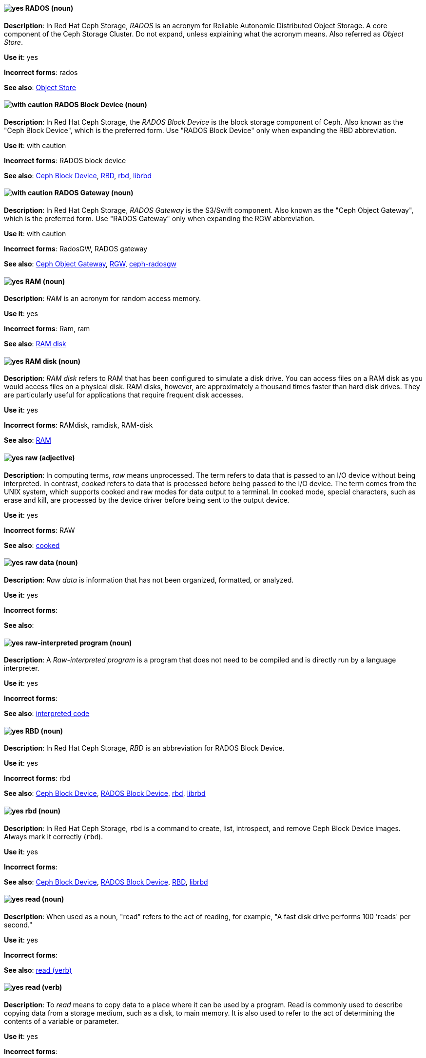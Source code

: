 [[rados]]
==== image:images/yes.png[yes] RADOS (noun)
*Description*: In Red{nbsp}Hat Ceph Storage, _RADOS_ is an acronym for Reliable Autonomic Distributed Object Storage. A core component of the Ceph Storage Cluster. Do not expand, unless explaining what the acronym means. Also referred as _Object Store_.

*Use it*: yes

[.vale-ignore]
*Incorrect forms*: rados

*See also*: xref:object-store[Object Store]

[[rados-block-device]]
==== image:images/caution.png[with caution] RADOS Block Device (noun)
*Description*: In Red{nbsp}Hat Ceph Storage, the _RADOS Block Device_ is the block storage component of Ceph. Also known as the "Ceph Block Device", which is the preferred form. Use "RADOS Block Device" only when expanding the RBD abbreviation.

*Use it*: with caution

[.vale-ignore]
*Incorrect forms*: RADOS block device

*See also*: xref:ceph-block-device[Ceph Block Device], xref:RBD[RBD], xref:rbd[rbd], xref:librbd[librbd]

[[rados-gateway]]
==== image:images/caution.png[with caution] RADOS Gateway (noun)
*Description*: In Red{nbsp}Hat Ceph Storage, _RADOS Gateway_ is the S3/Swift component. Also known as the "Ceph Object Gateway", which is the preferred form. Use "RADOS Gateway" only when expanding the RGW abbreviation.

*Use it*: with caution

[.vale-ignore]
*Incorrect forms*: RadosGW, RADOS gateway

*See also*: xref:ceph-object-gateway[Ceph Object Gateway], xref:rgw[RGW], xref:ceph-radosgw[ceph-radosgw]

[[ram]]
==== image:images/yes.png[yes] RAM (noun)
*Description*: _RAM_ is an acronym for random access memory.

*Use it*: yes

[.vale-ignore]
*Incorrect forms*: Ram, ram

*See also*: xref:ram-disk[RAM disk]

[[ram-disk]]
==== image:images/yes.png[yes] RAM disk (noun)
*Description*: _RAM disk_ refers to RAM that has been configured to simulate a disk drive. You can access files on a RAM disk as you would access files on a physical disk. RAM disks, however, are approximately a thousand times faster than hard disk drives. They are particularly useful for applications that require frequent disk accesses.

*Use it*: yes

[.vale-ignore]
*Incorrect forms*: RAMdisk, ramdisk, RAM-disk

*See also*: xref:ram[RAM]

[[raw]]
==== image:images/yes.png[yes] raw (adjective)
*Description*: In computing terms, _raw_ means unprocessed. The term refers to data that is passed to an I/O device without being interpreted. In contrast, _cooked_ refers to data that is processed before being passed to the I/O device. The term comes from the UNIX system, which supports cooked and raw modes for data output to a terminal. In cooked mode, special characters, such as erase and kill, are processed by the device driver before being sent to the output device.

*Use it*: yes

[.vale-ignore]
*Incorrect forms*: RAW

*See also*: xref:cooked[cooked]

[[raw-data]]
==== image:images/yes.png[yes] raw data (noun)
*Description*: _Raw data_ is information that has not been organized, formatted, or analyzed.

*Use it*: yes

[.vale-ignore]
*Incorrect forms*:

*See also*:

[[raw-interpreted-program]]
==== image:images/yes.png[yes] raw-interpreted program (noun)

*Description*: A _Raw-interpreted program_ is a program that does not need to be compiled and is directly run by a language interpreter.

*Use it*: yes

[.vale-ignore]
*Incorrect forms*:

*See also*: xref:interpreted-code[interpreted code]

[[RBD]]
==== image:images/yes.png[yes] RBD (noun)
*Description*: In Red{nbsp}Hat Ceph Storage, _RBD_ is an abbreviation for RADOS Block Device.

*Use it*: yes

[.vale-ignore]
*Incorrect forms*: rbd

*See also*: xref:ceph-block-device[Ceph Block Device], xref:rados-block-device[RADOS Block Device], xref:rbd[rbd], xref:librbd[librbd]

[[rbd]]
==== image:images/yes.png[yes] rbd (noun)
*Description*: In Red{nbsp}Hat Ceph Storage, `rbd` is a command to create, list, introspect, and remove Ceph Block Device images. Always mark it correctly (`rbd`).

*Use it*: yes

[.vale-ignore]
*Incorrect forms*:

*See also*: xref:ceph-block-device[Ceph Block Device], xref:rados-block-device[RADOS Block Device], xref:RBD[RBD], xref:librbd[librbd]

[[read-n]]
==== image:images/yes.png[yes] read (noun)
*Description*: When used as a noun, "read" refers to the act of reading, for example, "A fast disk drive performs 100 'reads' per second."

*Use it*: yes

[.vale-ignore]
*Incorrect forms*:

*See also*: xref:read-v[read (verb)]

[[read-v]]
==== image:images/yes.png[yes] read (verb)
*Description*: To _read_ means to copy data to a place where it can be used by a program. Read is commonly used to describe copying data from a storage medium, such as a disk, to main memory. It is also used to refer to the act of determining the contents of a variable or parameter.

*Use it*: yes

[.vale-ignore]
*Incorrect forms*:

*See also*: xref:read-n[read (noun)]

[[realm]]
==== image:images/yes.png[yes] realm
*Description*: (1) A _realm_ manages a set of users, credentials, roles, and groups. A user belongs to and logs into a realm. Realms are isolated from one another and can only manage and authenticate the users that they control. (2) In Red{nbsp}Hat Ceph Storage, a _realm_ is a namespace context for storing a multisite configuration. The notion of a realm enables Ceph to provide multiple namespaces in the same cluster.

*Use it*: yes

[.vale-ignore]
*Incorrect forms*:

*See also*: xref:zone-group[zone group]

[[realtime-decision-server]]
==== image:images/yes.png[yes] Realtime Decision Server (noun)
*Description*: In Red{nbsp}Hat JBoss BRMS and Red{nbsp}Hat JBoss BPM Suite, the _Realtime Decision Server_ is a standalone, built-in component that can be used to instantiate and execute rules through interfaces available for REST, JMS, or a Java client-side applications. Created as a web deployable WAR file, this server can be deployed on any web container. The current version of the Realtime Decision Server is included with default extensions for both Red{nbsp}Hat JBoss BRMS and Red{nbsp}Hat JBoss BPM Suite.

*Use it*: yes

[.vale-ignore]
*Incorrect forms*: Decision Server, Kie Server

*See also*:

[[receiver]]
==== image:images/yes.png[yes] receiver (noun)
*Description*: In Red{nbsp}Hat AMQ, a _receiver_ is a channel for receiving messages from a source.

*Use it*: yes

[.vale-ignore]
*Incorrect forms*:

*See also*: xref:consumer[consumer], xref:source[source], xref:sender[sender]

[[recommend]]
==== image:images/no.png[no] recommend (verb)
*Description*: Avoid "recommends". Instead of "Red{nbsp}Hat recommends", direct users to take the recommended action. This allows Red{nbsp}Hat to be more prescriptive in documentation and prevent any user uncertainty, and is easier for upstream or downstream coordinated efforts.

For example, instead of "Red{nbsp}Hat recommends using X package because", write "Use this package because" or "Use this package when".

*Use it*: no

[.vale-ignore]
*Incorrect forms*: we recommend, we suggest, Red{nbsp}Hat recommends

*See also*: xref:we-suggest[we suggest]

[[red-hat-amq]]
==== image:images/yes.png[yes] Red{nbsp}Hat AMQ (noun)
*Description*: A lightweight messaging platform that delivers information and easily integrates applications. _Red{nbsp}Hat AMQ_ consists of several components, such as message broker, interconnect router, and clients, that support a variety of configurations. Always use the full product name, "Red{nbsp}Hat AMQ", or short product name, "AMQ".

*Use it*: yes

[.vale-ignore]
*Incorrect forms*: A-MQ, AMQ, Red{nbsp}Hat A-MQ, Red{nbsp}Hat JBoss AMQ

*See also*: xref:jboss-amq[AMQ], xref:jboss-amq-eap[JBoss AMQ]

[[red-hat-build-openjdk]]
==== image:images/yes.png[yes] Red{nbsp}Hat build of OpenJDK (noun)
*Description*: _Red{nbsp}Hat build of OpenJDK_ is the Red{nbsp}Hat distribution of the Open Java Development Kit (OpenJDK).

*Use it*: yes

[.vale-ignore]
*Incorrect forms*: Red{nbsp}Hat Java, Red{nbsp}Hat OpenJDK, RHOJDK

*See also*: xref:red-hat-java[Red{nbsp}Hat Java], xref:red-hat-openjdk[Red{nbsp}Hat OpenJDK]

[[red-hat-ceph-storage]]
==== image:images/yes.png[yes] Red{nbsp}Hat Ceph Storage (noun)
*Description*: _Red{nbsp}Hat Ceph Storage_ is a Red{nbsp}Hat offering of the Ceph storage system.

*Use it*: yes

[.vale-ignore]
*Incorrect forms*:

*See also*: xref:ceph[Ceph]

[[cloud-access]]
==== image:images/yes.png[yes] Red{nbsp}Hat Cloud Access (noun)
*Description*: _Red{nbsp}Hat Cloud Access_ is a Red{nbsp}Hat partner program that allows customers to use their Red{nbsp}Hat subscriptions to build resources and import images on qualified Red{nbsp}Hat Certified Cloud and Service Providers (CCSPs).

*Use it*: yes

[.vale-ignore]
*Incorrect forms*:

*See also*:

[[red-hat-container-catalog]]
==== image:images/no.png[no] Red{nbsp}Hat Container Catalog (noun)
*Description*: _Red{nbsp}Hat Container Catalog_ was the Red{nbsp}Hat-hosted registry for enterprise-ready containers located at link:https://catalog.redhat.com/[https://catalog.redhat.com/].

The Red{nbsp}Hat Container Catalog no longer exists; it has become part of the Red{nbsp}Hat Ecosystem Catalog, which holds not only information about container images, but also information about certified software, hardware, and cloud service providers. The old link:https://catalog.redhat.com/[Red{nbsp}Hat Ecosystem Catalog] link redirects to the link:https://catalog.redhat.com/software/containers/explore[Container images] section of the Red{nbsp}Hat Ecosystem Catalog.

*Use it*: no

[.vale-ignore]
*Incorrect forms*:

*See also*: xref:container-registry[container registry], xref:openshift-container-registry[OpenShift Container Registry]

[[red-hat-customer-portal]]
==== image:images/yes.png[yes] Red{nbsp}Hat Customer Portal (noun)
*Description*: _Red{nbsp}Hat Customer Portal_ is the official name for https://access.redhat.com. Use "Red{nbsp}Hat Customer Portal" on the first use. You can shorten it to "Customer Portal" after that.

*Use it*: yes

[.vale-ignore]
*Incorrect forms*: CP, RHCP, customer portal, portal

*See also*: xref:customer-portal[Customer Portal]

[[red-hat-data-grid]]
==== image:images/yes.png[yes] Red{nbsp}Hat Data Grid (noun)
*Description*: _Red{nbsp}Hat Data Grid_, which was formerly Red{nbsp}Hat JBoss Data Grid, is a high-performance, distributed, in-memory data store. Use "Red{nbsp}Hat Data Grid" in the first instance and "Data Grid" in all subsequent instances. In 2019, Red{nbsp}Hat JBoss Data Grid was rebranded as Red{nbsp}Hat Data Grid.

*Use it*: yes

[.vale-ignore]
*Incorrect forms*: Red{nbsp}Hat JBoss Data Grid, JDG

*See also*: xref:data-grid[Data Grid], xref:red-hat-jboss-data-grid[Red{nbsp}Hat JBoss Data Grid]

[[red-hat-directory-server]]
==== image:images/yes.png[yes] Red{nbsp}Hat Directory Server (noun)
*Description*: _Red{nbsp}Hat Directory Server_ (RHDS) is an LDAPv3-compliant directory server and the name of the product. Use the full product name in titles of guides. Outside of titles, refer to the product as "Directory Server". Use the product name without an article. Do not use the acronym "RHDS" in documentation.

*Use it*: yes

[.vale-ignore]
*Incorrect forms*: RHDS

*See also*: xref:directory-server-product[Directory Server]

[[red-hat-ecosystem-catalog]]
==== image:images/yes.png[yes] Red{nbsp}Hat Ecosystem Catalog (noun)
*Description*: The _Red{nbsp}Hat Ecosystem Catalog_ is the official source for discovering and learning more about the Red{nbsp}Hat Certified Technology Ecosystem and certified third-party products and services. The Red{nbsp}Hat Ecosystem Catalog is a repository for all certified partner software, hardware, and public cloud provider images that run on, in, or under Red{nbsp}Hat software, such as Red{nbsp}Hat Enterprise Linux, OpenShift Container Platform, Red{nbsp}Hat OpenStack Platform, and Ansible.

Write this name in full the first time that you use it in a document. Subsequent uses can be shortened to "Ecosystem Catalog".

*Use it*: yes

[.vale-ignore]
*Incorrect forms*:

*See also*: xref:red-hat-container-catalog[Red{nbsp}Hat Container Catalog]

==== image:images/yes.png[yes] Red{nbsp}Hat Enterprise Linux
[[red-hat-enterprise-linux]]

*Description*: _Red{nbsp}Hat Enterprise Linux_ is an open source operating system based on Fedora and developed by Red{nbsp}Hat.

*Use it*: yes

[.vale-ignore]
*Incorrect forms*:

*See also*: xref:rhel[RHEL]

[[red-hat-enterprise-linux-openstack-platform]]
==== image:images/caution.png[with caution] Red{nbsp}Hat Enterprise Linux OpenStack Platform (noun)
*Description*: Spell out in full. This product name applies to Red{nbsp}Hat Enterprise Linux OpenStack Platform 7 and earlier versions.

*Use it*: with caution

[.vale-ignore]
*Incorrect forms*: RHELOSP, RHEL-OSP

*See also*: xref:red-hat-openstack-platform[Red{nbsp}Hat OpenStack Platform]

[[red-hat-fuse-online]]
==== image:images/yes.png[yes] Red{nbsp}Hat Fuse Online (noun)
*Description*: The distribution of Red{nbsp}Hat Fuse for non-expert integrators with a simplified workflow that is accessed through a browser-based UI.

*Use it*: yes

[.vale-ignore]
*Incorrect forms*: Ignite, Fuse Ignite

*See also*: xref:syndesis[Syndesis], xref:fuse-online[Fuse Online]

[[red-hat-java]]
==== image:images/no.png[no] Red{nbsp}Hat Java (noun)
*Description*: Do not use _Red{nbsp}Hat Java_ to refer to the Red{nbsp}Hat distribution of the Open Java Development Kit (OpenJDK).

Java is a registered trademark of Oracle and its affiliates.

Always use the approved product name _Red{nbsp}Hat build of OpenJDK_ instead.

*Use it*: no

[.vale-ignore]
*Incorrect forms*:

*See also*: xref:red-hat-build-openjdk[Red{nbsp}Hat build of OpenJDK], xref:red-hat-openjdk[Red{nbsp}Hat OpenJDK]

[[bpms]]
==== image:images/yes.png[yes] Red{nbsp}Hat JBoss BPM Suite (noun)
*Description*: _Red{nbsp}Hat JBoss BPM Suite_ is the JBoss platform for Business Process Management (BPM). The Red{nbsp}Hat JBoss BPM Suite enables enterprise business and IT users to document, simulate, manage, automate, and monitor business processes and policies. It is designed to empower business and IT users to collaborate more effectively, so business applications can be changed more easily and quickly.

*Use it*: yes

[.vale-ignore]
*Incorrect forms*: BPMS, BPM, JBoss BPMS

*See also*:

[[brms]]
==== image:images/yes.png[yes] Red{nbsp}Hat JBoss BRMS (noun)
*Description*: _Red{nbsp}Hat JBoss BRMS_ is a comprehensive platform for business rules management, business resource optimization, and complex event processing (CEP). BRMS stands for Business Rules Management System. Organizations can use Red{nbsp}Hat JBoss BRMS to incorporate sophisticated decision logic into line-of-business applications and quickly update underlying business rules as market conditions change.

*Use it*: yes

[.vale-ignore]
*Incorrect forms*: BRMS, BRM, JBoss BRMS

*See also*:

[[red-hat-jboss-data-grid]]
==== image:images/no.png[no] Red{nbsp}Hat JBoss Data Grid (noun)
*Description*: This product name applies to Red{nbsp}Hat Data Grid 7.2 and earlier versions.

*Use it*: no

[.vale-ignore]
*Incorrect forms*:

*See also*: xref:red-hat-data-grid[Red{nbsp}Hat Data Grid]

[[red-hat-jboss-enterprise-application-platform]]
==== image:images/yes.png[yes] Red{nbsp}Hat JBoss Enterprise Application Platform (noun)
*Description*: _Red{nbsp}Hat JBoss Enterprise Application Platform_ is an enterprise-grade Java application server. Spell out on first use in a guide, and use the approved abbreviation "JBoss EAP" thereafter.

*Use it*: yes

[.vale-ignore]
*Incorrect forms*: Red{nbsp}Hat JBoss EAP, JBoss Enterprise Application Platform

*See also*: xref:jboss-eap[JBoss EAP]

[[red-hat-network-satellite-server]]
==== image:images/yes.png[yes] Red{nbsp}Hat Network Satellite Server (noun)
*Description*: Use "Red{nbsp}Hat Network Satellite Server" for the first occurrence; use "RHN Satellite Server" or omit the word "Server" from any of the previous constructions on subsequent mentions. With sufficient context, you can refer to "Satellite" and "Proxy", for example, "RHN Satellite and Proxy" instead of "RHN Satellite and RHN Proxy".

*Use it*: yes

[.vale-ignore]
*Incorrect forms*: Red{nbsp}Hat Satellite (Server)

*See also*: xref:red-hat-network-proxy-server[Red{nbsp}Hat Network Proxy Server]

[[red-hat-openjdk]]
==== image:images/no.png[no] Red{nbsp}Hat OpenJDK (noun)
*Description*: Do not use _Red{nbsp}Hat OpenJDK_ to refer to the Red{nbsp}Hat distribution of the Open Java Development Kit (OpenJDK).

OpenJDK is a registered trademark of Oracle and its affiliates.

Always use the approved product name _Red{nbsp}Hat build of OpenJDK_ instead.

*Use it*: no

[.vale-ignore]
*Incorrect forms*:

*See also*: xref:red-hat-build-openjdk[Red{nbsp}Hat build of OpenJDK], xref:red-hat-java[Red{nbsp}Hat Java]

[[red-hat-network-proxy-server]]
==== image:images/yes.png[yes] Red{nbsp}Hat Network Proxy Server (noun)
*Description*: Use "Red{nbsp}Hat Network Proxy Server" for the first occurrence; use "RHN Proxy Server" or omit the word "Server" from any of the previous constructions on subsequent mentions. With sufficient context, you can refer to "Satellite" and "Proxy", for example, "RHN Satellite and Proxy" instead of "RHN Satellite and RHN Proxy".

*Use it*: yes

[.vale-ignore]
*Incorrect forms*: Red{nbsp}Hat Proxy (Server)

*See also*: xref:red-hat-network-satellite-server[Red{nbsp}Hat Network Satellite Server]

[[red-hat-openshift-cluster-manager]]
==== image:images/yes.png[yes] Red{nbsp}Hat OpenShift Cluster Manager (noun)
*Description*: A managed service for Red{nbsp}Hat OpenShift that lets users create, subscribe, and manage different types of OpenShift clusters from a single user interface. After the first mention, you can use "OpenShift Cluster Manager". link:https://console.redhat.com/openshift[OpenShift Cluster Manager] is part of the Red{nbsp}Hat Hybrid Cloud Console.

*Use it*: yes

[.vale-ignore]
*Incorrect forms*: OCM, Cluster Manager, the OpenShift Cluster Manager, the OpenShift Cluster Manager site

*See also*:

[[red-hat-openshift-container-platform]]
==== image:images/yes.png[yes] Red{nbsp}Hat OpenShift Container Platform (noun)
*Description*: A Red{nbsp}Hat private, on-premise cloud application deployment and hosting platform.

*Use it*: yes

[.vale-ignore]
*Incorrect forms*: OpenShift, OpenShift CP, Openshift, OCP

*See also*:

[[red-hat-openshift-container-storage]]
==== image:images/no.png[no] Red{nbsp}Hat OpenShift Container Storage (noun)
*Description*: Red{nbsp}Hat software-defined storage for containers that helps to develop and deploy applications quickly and efficiently across cloud platforms. In 2021, _Red{nbsp}Hat OpenShift Container Storage_ was rebranded as _Red{nbsp}Hat OpenShift Data Foundation_.

*Use it*: no

[.vale-ignore]
*Incorrect forms*: OCS

*See also*: xref:red-hat-openshift-data-foundation[Red{nbsp}Hat OpenShift Data Foundation]

[[red-hat-openshift-data-foundation]]
==== image:images/yes.png[yes] Red{nbsp}Hat OpenShift Data Foundation (noun)
*Description*: Red{nbsp}Hat software-defined, container-native storage that helps to develop and deploy applications quickly and efficiently across cloud platforms. Formerly _Red{nbsp}Hat OpenShift Container Storage_.

*Use it*: yes

[.vale-ignore]
*Incorrect forms*: ODF

*See also*: xref:red-hat-openshift-container-storage[Red{nbsp}Hat OpenShift Container Storage]

[[red-hat-openshift-dedicated]]
==== image:images/yes.png[yes] Red{nbsp}Hat OpenShift Dedicated (noun)
*Description*: A Red{nbsp}Hat managed public cloud application deployment and hosting service.

*Use it*: yes

[.vale-ignore]
*Incorrect forms*: Openshift, OpenShift, OD, Dedicated

*See also*:

[[red-hat-openshift-online]]
==== image:images/yes.png[yes] Red{nbsp}Hat OpenShift Online (noun)
*Description*: A Red{nbsp}Hat public cloud application deployment and hosting platform.

*Use it*: yes

[.vale-ignore]
*Incorrect forms*: Openshift, OpenShift, Openshift online, OO

*See also*:

[[red-hat-openstack-platform]]
==== image:images/yes.png[yes] Red{nbsp}Hat OpenStack Platform (noun)
*Description*: On first use in a module, use the complete product name and the abbreviation in parentheses: "Red{nbsp}Hat OpenStack Platform (RHOSP)". After the first instance, use "RHOSP". This product name applies to RHOSP version 8 and later. If you need to use the indefinite article before "RHOSP", use 'a' not 'an'.

*Use it*: yes

[.vale-ignore]
*Incorrect forms*: OpenStack Platform, RHOS, RH-OSP

*See also*: xref:red-hat-enterprise-linux-openstack-platform[Red{nbsp}Hat Enterprise Linux OpenStack Platform]

[[red-hat-way]]
==== image:images/yes.png[yes] Red{nbsp}Hat Way (noun)

*Description*: _Red{nbsp}Hat Way_ refers to the culture valued and maintained by Red{nbsp}Hat associates.

*Use it*: yes

[.vale-ignore]
*Incorrect forms*: Red{nbsp}Hat way

*See also*:

[[redboot]]
==== image:images/yes.png[yes] RedBoot (noun)
*Description*: _RedBoot_ is an abbreviation for _Red{nbsp}Hat Embedded Debug and Bootstrap_ firmware. RedBoot is a complete bootstrap environment for embedded systems. Based on the eCos Hardware Abstraction Layer, RedBoot inherits the eCos qualities of reliability, compactness, configurability, and portability.

*Use it*: yes

[.vale-ignore]
*Incorrect forms*: Redboot, Red Boot, red

*See also*:

[[refs]]
==== image:images/yes.png[yes] refs (noun)
*Description*: Represents a branch in OSTree. Refs always resolve to the latest commit. For example, `rhel/8/x86_64/edge`.

*Use it*: yes

[.vale-ignore]
*Incorrect forms*:

*See also*: xref:ostree[OSTree]

[[region]]
==== image:images/yes.png[yes] region (noun)
*Description*: In Red{nbsp}Hat Ceph Storage, a _region_ is the deprecated term for referring to a zone group. Red{nbsp}Hat Ceph Storage 1.3 uses regions.

*Use it*: yes

[.vale-ignore]
*Incorrect forms*:

*See also*: xref:zone-group[zone group]

[[regex]]
==== image:images/no.png[no] regex (noun)
*Description*: _Regex_ is an abbreviation for "regular expression". Do not use "regex" as a replacement for "regular expression".

*Use it*: no

[.vale-ignore]
*Incorrect forms*:

*See also*: xref:regular-expression[regular expression]

[[regular-expression]]
==== image:images/yes.png[yes] regular expression (noun)
*Description*: A _regular expression_ is a string of letters, numbers, and symbols that defines a pattern. When searching a body of text, software can use this pattern to match characters or groups of characters and return results.

*Use it*: yes

[.vale-ignore]
*Incorrect forms*: regex

*See also*: xref:regex[regex]

[[relative-path]]
==== image:images/yes.png[yes] relative path (noun)
*Description*: The path related to the present working directory. Because it does not provide enough information for a program to locate a file, it must be combined with an additional path to access a file.

*Use it*: yes

[.vale-ignore]
*Incorrect forms*:

*See also*:

[[remote]]
==== image:images/yes.png[yes] remote (noun)
*Description*: The HTTP or HTTPS endpoint that hosts the OSTree content. This is analogous to the baseurl for a `yum` or `dnf` repository.

*Use it*: yes

[.vale-ignore]
*Incorrect forms*:

*See also*: xref:ostree[OSTree]

[[remote-access]]
==== image:images/yes.png[yes] remote access (noun)
*Description*: _Remote access_ is the ability to log on to a network from a distant location. Generally, this implies a computer, a modem, and some remote access software to connect to the network. _Remote control_ refers to taking control of another computer, while _remote access_ means that the remote computer actually becomes a full-fledged host on the network. The remote access software dials in directly to the network server. The only difference between a remote host and workstations connected directly to the network is slower data transfer speeds.

*Use it*: yes

[.vale-ignore]
*Incorrect forms*: remote-access

*See also*: xref:remote-access-server[remote access server]

[[remote-access-server]]
==== image:images/yes.png[yes] remote access server (noun)
*Description*: A _remote access server_ is a server that is dedicated to handling users that are not on a LAN but need remote access to it. The remote access server allows users to gain access to files and print services on the LAN from a remote location. For example, a user who dials in to a network from home by using an analog modem or an ISDN connection dial in to a remote access server. After the user is authenticated, they can access shared drives and printers as if they were physically connected to the office LAN.

*Use it*: yes

[.vale-ignore]
*Incorrect forms*: remote-access server

*See also*: xref:remote-access[remote access]

[[remoting]]
==== image:images/yes.png[yes] remoting subsystem (noun)
*Description*: In Red{nbsp}Hat JBoss Enterprise Application Platform, the _remoting" subsystem_ is used to configure inbound and outbound connections for local and remote servers. Write in lowercase in general text. Use "Remoting subsystem" when referring to the remoting subsystem in titles and headings.

*Use it*: yes

[.vale-ignore]
*Incorrect forms*:

*See also*:

[[replica]]
==== image:images/yes.png[yes] replica (noun)
*Description*: In Red{nbsp}Hat Directory Server, a _replica_ is a copy of the Directory Server database on a different host. For example, a consumer can also be called a "replica" because it has a copy of the data received from the supplier.

*Use it*: yes

[.vale-ignore]
*Incorrect forms*:

*See also*:

[[replication-agreement]]
==== image:images/yes.png[yes] replication agreement (noun)
*Description*: In Red{nbsp}Hat Enterprise Linux, a _replication agreement_ is an agreement between two IdM servers in the same IdM deployment. The replication agreement ensures that the data and configuration is continuously replicated between the two servers.
IdM uses two types of replication agreements: _domain replication_ agreements, which replicate identity information, and _certificate replication_ agreements, which replicate certificate information.

*Use it*: yes

[.vale-ignore]
*Incorrect forms*:

*See also*: xref:idm-deployment[IdM deployment]

[[replication-controller]]
==== image:images/yes.png[yes] replication controller (noun)
*Description*: In Red{nbsp}Hat OpenShift, a _replication controller_ is a Kubernetes object that ensures a specified number of pods for an application are running at a given time. The replication controller automatically reacts to changes to deployed pods, both the removal of existing pods, for example, deletion or crashing, or the addition of extra pods that are not wanted. The pods are automatically added or removed from the service to ensure its uptime.

*Use it*: yes

[.vale-ignore]
*Incorrect forms*:

*See also*:

[[repository]]
==== image:images/yes.png[yes] repository (noun)
*Description*: _Repositories_ provide the packages required for Red{nbsp}Hat products. Using Red{nbsp}Hat Subscription Management (RHSM), you register a system, attach a subscription, and enable repositories. Do not confuse this with "Red{nbsp}Hat Network" (RHN), where you subscribed to channels.

*Use it*: yes

[.vale-ignore]
*Incorrect forms*: channel

*See also*: xref:subscription[subscription], xref:entitlement[entitlement]

[[request-controller]]
==== image:images/yes.png[yes] request-controller subsystem (noun)
*Description*: In Red{nbsp}Hat JBoss Enterprise Application Platform, the _request-controller_ subsystem is used to configure settings to suspend servers or to shut them down gracefully. In general text, write in lowercase as two words separated by a hyphen. Use "Request Controller subsystem" when referring to the request-controller subsystem in titles and headings.

*Use it*: yes

[.vale-ignore]
*Incorrect forms*:

*See also*:

[[required]]
==== image:images/yes.png[yes] required (adjective)

*Description*: _Required_ can mean needed, essential, or obligatory. Example 1: "The module is missing essential parts." Example 2: "Filling in the Class field is obligatory."

*Use it*: yes

[.vale-ignore]
*Incorrect forms*:

*See also*:

[[required-action]]
==== image:images/yes.png[yes] required action
*Description*: A _required action_ is an action that a user must perform during the authentication process. A user cannot completes the authentication process until these actions are complete. For example, an admin might schedule users to reset their passwords every month. An update password required action is set for all these users.

*Use it*: yes

[.vale-ignore]
*Incorrect forms*:

*See also*:

[[resilient-storage-add-on]]
==== image:images/yes.png[yes] Resilient Storage Add-On (noun)

*Description*: _Resilient Storage Add-On_ is an add-on to Red{nbsp}Hat Enterprise Linux that allows a shared storage or clustered file system to access the same storage device over a network. The Resilient Storage Add-On creates a pool of data that is available to each server in a group by creating consistent storage across a cluster of servers that is protected if any one server fails.

*Use it*: yes

[.vale-ignore]
*Incorrect forms*:

*See also*:

[[resource-adapters]]
==== image:images/yes.png[yes] resource-adapters subsystem (noun)
*Description*: In Red{nbsp}Hat JBoss Enterprise Application Platform, the _resource-adapters_ subsystem is used to configure and maintain resource adapters for communication between Java EE applications and an Enterprise Information System (EIS). In general text, write in lowercase as two words separated by a hyphen. Use "Resource Adapters subsystem" when referring to the resource-adapters subsystem in titles and headings.

*Use it*: yes

[.vale-ignore]
*Incorrect forms*:

*See also*:

[[return]]
==== image:images/yes.png[yes] return (verb)

*Description*: When referring to the keyboard key on Solaris or Mac, use "Return" or "return", respectively. See "enter" for other platforms.

*Use it*: yes

[.vale-ignore]
*Incorrect forms*:

*See also*: xref:enter-n[enter]

[[revision]]
==== image:images/yes.png[yes] revision (noun)
*Description*: _Revision_ (Rev) represents SHA-256 for a specific OSTree commit.

*Use it*: yes

[.vale-ignore]
*Incorrect forms*:

*See also*: xref:ostree[OSTree]

[[rgw]]
==== image:images/yes.png[yes] RGW (noun)
*Description*: In Red{nbsp}Hat Ceph Storage, _RGW_ is an abbreviation for RADOS Gateway.

*Use it*: yes

[.vale-ignore]
*Incorrect forms*:

*See also*: xref:rados-gateway[RADOS Gateway], xref:ceph-object-gateway[Ceph Object Gateway]

[[rhel]]
==== image:images/caution.png[with caution] RHEL (noun)
*Description*: _RHEL_ is an acronym for _Red{nbsp}Hat Enterprise Linux_. The conventions for using this acronym vary for different products and teams. If you are not sure whether to use the acronym or only the full version, ask your team members.

*Use it*: with caution

[.vale-ignore]
*Incorrect forms*:

*See also*: xref:red-hat-enterprise-linux[Red{nbsp}Hat Enterprise Linux]

[[role]]
==== image:images/yes.png[yes] role
*Description*: A _role_ identifies a type or category of user. `administrator`, `user`, `manager`, and `employee` are all typical roles that might exist in an organization. Applications often assign access and permissions to specific roles rather than individual users because dealing with users can be too granular and hard to manage.

*Use it*: yes

[.vale-ignore]
*Incorrect forms*:

*See also*:

[[rolling-stream]]
==== image:images/yes.png[yes] Rolling Stream (noun)
*Description*: _Rolling Streams_, also referred to as Rolling Application Streams, include Red{nbsp}Hat Enterprise Linux tools and applications that are updated frequently. Later versions of these streams replace earlier versions. Therefore, only one version at a time is supported.

*Use it*: yes

[.vale-ignore]
*Incorrect forms*: rolling stream

*See also*:

[[roll-out]]
==== image:images/yes.png[yes] roll out (verb)
*Description*: In marketing, to _roll out_ a product means to introduce it in stages to the public. In computing, to roll out software means to install a new product across a  network.

*Use it*: yes

[.vale-ignore]
*Incorrect forms*: rollout

*See also*: xref:rollout[rollout]

[[rollout]]
==== image:images/yes.png[yes] rollout (noun)
*Description*: In marketing, _rollout_ describes a series of related product announcements. When a company installs new equipment or software, this process is also called a "rollout".

*Use it*: yes

[.vale-ignore]
*Incorrect forms*: roll out

*See also*: xref:roll-out[roll-out]

[[rom]]
==== image:images/yes.png[yes] ROM (noun)
*Description*: _ROM_ is an acronym for _read-only memory_, that is, computer memory on which data has been prerecorded. After data has been written onto a ROM chip, it cannot be removed and can only be read.

*Use it*: yes

[.vale-ignore]
*Incorrect forms*: Rom, rom

*See also*: xref:prom[PROM]

[[rook]]
==== image:images/yes.png[yes] Rook (noun)
*Description*: _Rook_ is an orchestrator for multiple storage solutions, each with a specialized Kubernetes Operator to automate management.

*Use it*: yes

[.vale-ignore]
*Incorrect forms*:

*See also*:

[[rook-ceph-operator]]
==== image:images/yes.png[yes] Rook-Ceph Operator (noun)

*Description*: In Red{nbsp}Hat OpenShift Data Foundation, which was formerly Red{nbsp}Hat OpenShift Container Storage, the _Rook-Ceph Operator_ automates the packaging, deployment, management, upgrading, and scaling of persistent storage and file, block, and object services.

*Use it*: yes

[.vale-ignore]
*Incorrect forms*:

*See also*:

[[round-table]]
==== image:images/yes.png[yes] round table (noun)

*Description*: Use "round table" when referring to a circular table.

*Use it*: yes

[.vale-ignore]
*Incorrect forms*: roundtable

*See also*: xref:roundtable[roundtable]

[[roundtable]]
==== image:images/yes.png[yes] roundtable (noun)
*Description*: Use "roundtable" when referring to a type of event or gathering.

*Use it*: yes

[.vale-ignore]
*Incorrect forms*: round table

*See also*: xref:round-table[round table]

[[route]]
==== image:images/yes.png[yes] route (noun)
*Description*: 1) In Red{nbsp}Hat OpenShift, a _route_ exposes a service at a hostname, like www.example.com, so that external clients can reach it by name. 2) In Red{nbsp}Hat Fuse, routes specify paths through which messages move. A _route_ is basically a chain of processors that execute actions on messages as they move between the route's consumer and producer endpoints. A routing context can contain multiple routes.

*Use it*: yes

[.vale-ignore]
*Incorrect forms*:

*See also*: xref:consumer[consumer], xref:endpoint[endpoint], xref:processor[processor], xref:producer[producer], xref:routing-context[routing context]

[[router]]
==== image:images/yes.png[yes] router (noun)
*Description*: In Red{nbsp}Hat AMQ, a _router_ is a configurable instance of AMQ Interconnect. Routers are application layer programs that route AMQP messages between message producers and consumers. Routers are typically deployed in networks of multiple routers with redundant paths. When using this term, be careful not to confuse it with network device routers.

*Use it*: yes

[.vale-ignore]
*Incorrect forms*:

*See also*: xref:amq-interconnect[AMQ Interconnect]

[[routine]]
==== image:images/yes.png[yes] routine (noun)

*Description*: A _routine_ is a set of programming instructions designed to perform a specific limited task.

*Use it*: yes

[.vale-ignore]
*Incorrect forms*:

*See also*:

[[routing-context]]
==== image:images/yes.png[yes] routing context (noun)
*Description*: In Red{nbsp}Hat Fuse, a routing context specifies the routing rules for a Camel application. Among other things, routing rules specify the source and type of input, how to process it, and where to send the output when processing is done. For Spring-based projects, the default name of the routing context file is `camelContext.xml`. For Blueprint-based projects, the default name of the routing context file is `blueprint.xml`.

*Use it*: yes

[.vale-ignore]
*Incorrect forms*:

*See also*: xref:camel-context[Camel context], xref:routing-rules[routing rules]

[[routing-mechanism]]
==== image:images/yes.png[yes] routing mechanism (noun)
*Description*: In Red{nbsp}Hat AMQ, a _routing mechanism_ is the type of routing to be used for an address. Routing mechanisms include message routing and link routing.

*Use it*: yes

[.vale-ignore]
*Incorrect forms*:

*See also*:

[[routing-pattern]]
==== image:images/yes.png[yes] routing pattern (noun)
*Description*: In Red{nbsp}Hat AMQ, a _routing pattern_ is the path messages sent to a particular address can take across the network. Messages can be distributed in balanced, closest, and multicast routing patterns.

*Use it*: yes

[.vale-ignore]
*Incorrect forms*:

*See also*:

[[routing-rules]]
==== image:images/yes.png[yes] routing rules (noun)
*Description*: In Red{nbsp}Hat Fuse, routing rules are declarative statements that define the paths that messages take from their origin to their target destination. The origin is known as the _source_, and the target destination is known as the _sink_. Routing rules, which are written in Java or XML DSL, start with a `from` consumer endpoint, and typically end with one or more `to` producer endpoints. Between the consumer and producer endpoints, messages can enter various processors, which might transform them or redirect them to other processors or to specific producer endpoints.

*Use it*: yes

[.vale-ignore]
*Incorrect forms*:

*See also*: xref:routing-context[routing context]

[[rpm]]
==== image:images/yes.png[yes] RPM (noun)
*Description*: _RPM_ is the recursive initialism for the _RPM Package Manager_. RPM manages files in the RPM format. Those files are referred to as "RPM packages". Even though RPM packages are known informally as `rpm` files, do not use this informal term in Red{nbsp}Hat documentation to avoid confusion with the command name.

*Use it*: yes

[.vale-ignore]
*Incorrect forms*: rpm

*See also*:

[[rpm-macro]]
==== image:images/yes.png[yes] RPM macro (noun)
*Description*: An _RPM macro_ is a straight text substitution that can be conditionally assigned based on the optional evaluation of a statement when certain built-in functionality is used. RPM macros help to make package maintenance simpler and to automate certain repetitive tasks or patterns that are common across all types of packages.

*Use it*: yes

[.vale-ignore]
*Incorrect forms*:

*See also*:

[[rpm-ostree]]
==== image:images/yes.png[yes] rpm-ostree (noun)
*Description*: A hybrid image or system package that hosts operating system updates. Use lowercase format and backticks.

*Use it*: yes

[.vale-ignore]
*Incorrect forms*:

*See also*: xref:ostree[OSTree]

[[rts]]
==== image:images/yes.png[yes] rts subsystem (noun)
*Description*: In Red{nbsp}Hat JBoss Enterprise Application Platform, the _rts subsystem_ is an implementation of REST AT that is not supported in JBoss EAP. In general text, write in lowercase as one word. Use "RTS subsystem" when referring to the `rts` subsystem in titles and headings.

*Use it*: yes

[.vale-ignore]
*Incorrect forms*:

*See also*:

[[rule]]
==== image:images/yes.png[yes] rule (noun)
*Description*: In Red{nbsp}Hat JBoss BRMS and Red{nbsp}Hat JBoss BPM Suite, a _rule_ provides the logic for the rule engine to execute against. A rule includes a name, attributes, a “when” statement on the left side of the rule, and a “then” statement on the right side of the rule.

*Use it*: yes

[.vale-ignore]
*Incorrect forms*: technical rule

*See also*:

[[rule-template]]
==== image:images/yes.png[yes] rule template (noun)
*Description*: In Red{nbsp}Hat JBoss BRMS and Red{nbsp}Hat JBoss BPM Suite, a _rule template_ enables the user to define a rule structure. Rule templates provide a placeholder for values and data, and they populate templates to generate many rules.

*Use it*: yes

[.vale-ignore]
*Incorrect forms*:

*See also*:

[[rulebook]]
==== image:images/yes.png[yes] rulebook (noun)
*Description*: A _rulebook_ is a YAML file containing a list of rules, event source definitions, and hosts to run against.
Rulebooks are used in Event-Driven Ansible. When using the term "rulebook" without the Ansible prefix, use lowercase _r_.

Examples:

* Use a rulebook in Ansible.
* Use an Ansible Rulebook.

*Use it*: yes

[.vale-ignore]
*Incorrect forms*: Rulebook

*See also*: xref:ansible-rulebook[Ansible Rulebook]

[[runlevel]]
==== image:images/yes.png[yes] runlevel (noun)
*Description*: A _runlevel_ is a preset operating state on a UNIX system and similar operating systems. A system can be booted in to (that is, started up in to) any of several runlevels, each of which is represented by a single-digit integer. Each runlevel designates a different system configuration and allows access to a different combination of processes (that is, instances of executing programs). There are differences in the runlevels according to the operating system. Seven runlevels are supported in the standard Linux kernel.

*Use it*: yes

[.vale-ignore]
*Incorrect forms*: run level, run-level

*See also*:

[[runtime-manager]]
==== image:images/yes.png[yes] runtime manager (noun)
*Description*: In Red{nbsp}Hat JBoss BRMS and Red{nbsp}Hat JBoss BPM Suite, the _runtime manager_ is an interface that enables and simplifies the usage of a KIE API within the processes. The name of the interface is `RuntimeManager`. It provides configurable strategies that control actual runtime execution. The strategies are singleton, per request, and per process instance.

*Use it*: yes

[.vale-ignore]
*Incorrect forms*:

*See also*: xref:kie-api[KIE API]
